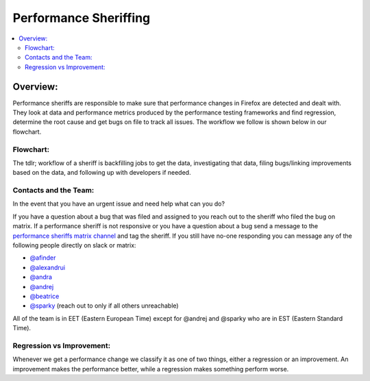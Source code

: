 ======================
Performance Sheriffing
======================

.. contents::
   :depth: 2
   :local:

Overview:
*********

Performance sheriffs are responsible to make sure that performance changes in Firefox are detected
and dealt with. They look at data and performance metrics produced by the performance testing frameworks
and find regression, determine the root cause and get bugs on file to track all issues. The workflow we
follow is shown below in our flowchart.

Flowchart:
==========

.. image:: ./flowchart.png
   :alt: Sheriffing Workflow Flowchart
   :scale: 75%
   :align: center

The tdlr; workflow of a sheriff is backfilling jobs to get the data, investigating that data, filing
bugs/linking improvements based on the data, and following up with developers if needed.

Contacts and the Team:
======================
In the event that you have an urgent issue and need help what can you do?

If you have a question about a bug that was filed and assigned to you reach out to the sheriff who
filed the bug on matrix. If a performance sheriff is not responsive or you have a question about a bug
send a message to the `performance sheriffs matrix channel <https://chat.mozilla.org/#/room/#perfsheriffs:mozilla.org>`_
and tag the sheriff. If you still have no-one responding you can message any of the following people directly
on slack or matrix:

- `@afinder <https://people.mozilla.org/p/afinder>`_
- `@alexandrui <https://people.mozilla.org/p/alexandrui>`_
- `@andra <https://people.mozilla.org/p/andraesanu>`_
- `@andrej <https://people.mozilla.org/p/andrej>`_
- `@beatrice <https://people.mozilla.org/p/bacasandrei>`_
- `@sparky <https://people.mozilla.org/p/sparky>`_ (reach out to only if all others unreachable)

All of the team is in EET (Eastern European Time) except for @andrej and @sparky who are in EST (Eastern Standard Time).

Regression vs Improvement:
==========================
Whenever we get a performance change we classify it as one of two things, either a regression or an improvement.
An improvement makes the performance better, while a regression makes something perform worse.
